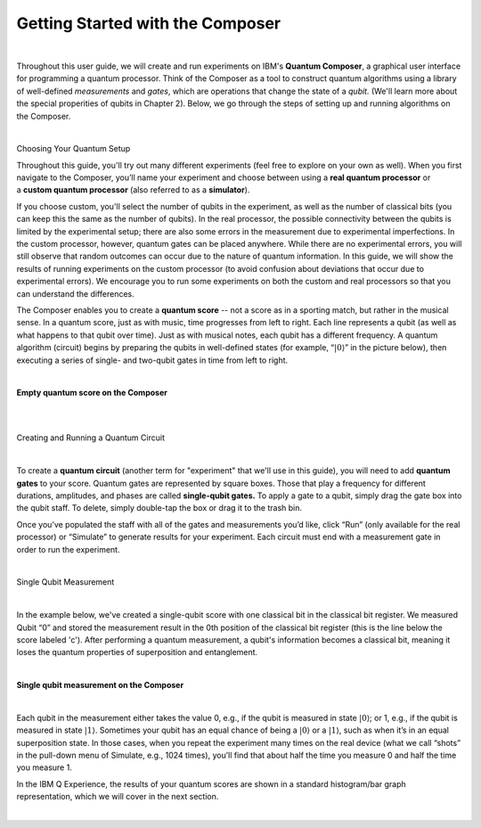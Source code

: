 Getting Started with the Composer
=================================

|

Throughout this user guide, we will create and run experiments on IBM's **Quantum Composer**, a graphical user interface for programming a quantum processor. Think of the Composer as a tool to construct quantum algorithms using a library of well-defined *measurements* and *gates*, which are operations that change the state of a *qubit.* (We'll learn more about the special properities of qubits in Chapter 2). Below, we go through the steps of setting up and running algorithms on the Composer.

|

.. cssclass:: h2

Choosing Your Quantum Setup

Throughout this guide, you'll try out many different experiments (feel
free to explore on your own as well). When you first navigate to the 
Composer, you’ll name your experiment and choose between using
a **real quantum processor** or a **custom quantum processor**
(also referred to as a **simulator**). 

If you choose custom, you'll select the number of qubits 
in the experiment, as well as the number of classical bits 
(you can keep this the same as the number of qubits). In the
real processor, the possible connectivity between the qubits is limited
by the experimental setup; there are also some errors in the measurement
due to experimental imperfections. In the custom processor, however,
quantum gates can be placed anywhere. While there are no experimental
errors, you will still observe that random outcomes can occur due to the
nature of quantum information. In this guide, we will show the results
of running experiments on the custom processor (to avoid confusion about
deviations that occur due to experimental errors). We encourage you to
run some experiments on both the custom and real processors so that you
can understand the differences.

The Composer enables you to create a **quantum score** -- not a score as in
a sporting match, but rather in the musical sense. In a quantum score,
just as with music, time progresses from left to right. Each line
represents a qubit (as well as what happens to that qubit over time).
Just as with musical notes, each qubit has a different frequency. A
quantum algorithm (circuit) begins by preparing the qubits in
well-defined states (for example, “:math:`|0\rangle`” in the picture
below), then executing a series of single- and two-qubit gates in time
from left to right.

|

**Empty quantum score on the Composer**

| |image0|

|
|

.. cssclass:: h2

Creating and Running a Quantum Circuit

|

To create a **quantum circuit** (another term for "experiment" that we'll 
use in this guide), you will need to add **quantum gates** to your score.
Quantum gates are represented by square boxes. Those that play a frequency for
different durations, amplitudes, and phases are called
**single-qubit gates.** To apply a gate to a qubit, simply drag the gate box
into the qubit staff. To delete, simply double-tap the box or drag it to
the trash bin.

Once you’ve populated the staff with all of the gates and measurements
you’d like, click “Run” (only available for the real processor) or
“Simulate” to generate results for your experiment. Each circuit must
end with a measurement gate in order to run the experiment.

|

.. cssclass:: h2

Single Qubit Measurement

|

In the example below, we've created a single-qubit score with one classical
bit in the classical bit register. We measured Qubit “0” and stored the
measurement result in the 0th position of the classical bit register
(this is the line below the score labeled 'c'). After performing a quantum 
measurement, a qubit's information becomes a classical bit, meaning it 
loses the quantum properties of superposition and entanglement.  

|

**Single qubit measurement on the Composer**

| |image1|

|

Each qubit in the measurement either takes the value
0, e.g., if the qubit is measured in state :math:`|0\rangle`; or 1, e.g.,
if the qubit is measured in state :math:`|1\rangle`. Sometimes your qubit
has an equal chance of being a :math:`|0\rangle` or a :math:`|1\rangle`,
such as when it’s in an equal superposition state. In those cases, when
you repeat the experiment many times on the real device (what we call
“shots” in the pull-down menu of Simulate, e.g., 1024 times), you’ll
find that about half the time you measure 0 and half the time you
measure 1.


In the IBM Q Experience, the results of your quantum scores are shown in
a standard histogram/bar graph representation, which we will cover in the next section.

|


.. |image0| image:: https://dal.objectstorage.open.softlayer.com/v1/AUTH_039c3bf6e6e54d76b8e66152e2f87877/images-classroom/p0-1xkkbcfvusaotuik9.png
.. |image1| image:: https://dal.objectstorage.open.softlayer.com/v1/AUTH_039c3bf6e6e54d76b8e66152e2f87877/images-classroom/p1-1xg3szp1jk40f3whfr.png

